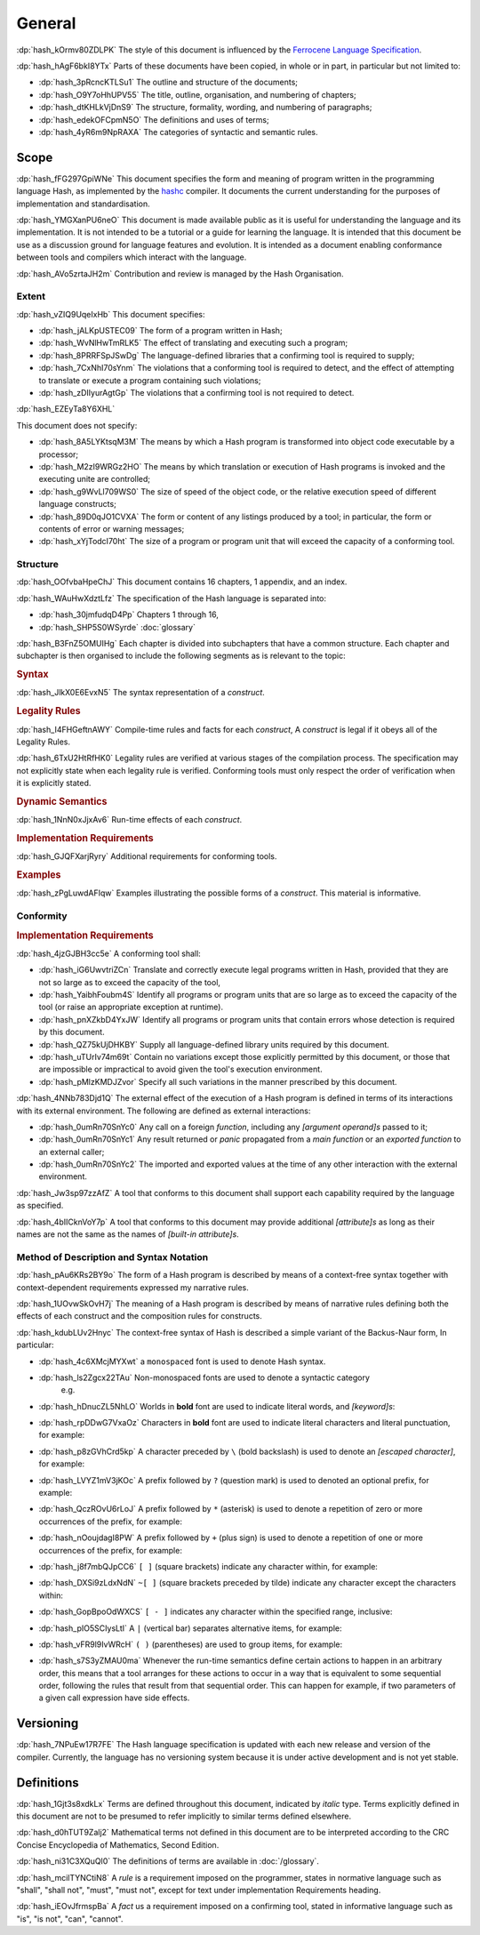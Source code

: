 .. default-domain:: spec

.. informational-page::

.. _hash_ftMIIovhjfOS:

General
=======

:dp:`hash_kOrmv80ZDLPK`
The style of this document is influenced by the `Ferrocene Language Specification <https://spec.ferrocene.dev/>`_.

:dp:`hash_hAgF6bkI8YTx`
Parts of these documents have been copied, in whole or in part, in particular but not limited 
to:

* :dp:`hash_3pRcncKTLSu1` The outline and structure of the documents;

* :dp:`hash_O9Y7oHhUPV55` The title, outline, organisation, and numbering of 
  chapters;

* :dp:`hash_dtKHLkVjDnS9` The structure, formality, wording, and numbering of 
  paragraphs;

* :dp:`hash_edekOFCpmN5O` The definitions and uses of terms;

* :dp:`hash_4yR6m9NpRAXA` The categories of syntactic and semantic rules.

.. _hash_kFWfRKHn1ppa:

Scope
-----

:dp:`hash_fFG297GpiWNe`
This document specifies the form and meaning of program written in the programming language 
Hash, as implemented by the `hashc <https://github.com/hash-org/hashc>`_ compiler. It documents 
the current understanding for the purposes of implementation and standardisation.

:dp:`hash_YMGXanPU6neO`
This document is made available public as it is useful for understanding the language and
its implementation. It is not intended to be a tutorial or a guide for learning the language.
It is intended that this document be use as a discussion ground for language features and
evolution. It is intended as a document enabling conformance between tools and compilers 
which interact with the language.

:dp:`hash_AVo5zrtaJH2m`
Contribution and review is managed by the Hash Organisation.


.. _hash_pZOw7qE8wyqU:

Extent
~~~~~~

:dp:`hash_vZIQ9UqeIxHb`
This document specifies:

* :dp:`hash_jALKpUSTEC09` The form of a program written in Hash;

* :dp:`hash_WvNlHwTmRLK5` The effect of translating and executing such a program;

* :dp:`hash_8PRRFSpJSwDg` The language-defined libraries that a confirming tool is required to supply;

* :dp:`hash_7CxNhI70sYnm` The violations that a conforming tool is required to detect, and the effect of attempting to translate or execute a program containing such violations;

* :dp:`hash_zDIIyurAgtGp` The violations that a confirming tool is not required to detect.

:dp:`hash_EZEyTa8Y6XHL`

This document does not specify:

* :dp:`hash_8A5LYKtsqM3M` The means by which a Hash program is transformed into object code executable by a processor;

* :dp:`hash_M2zI9WRGz2HO` The means by which translation or execution of Hash programs is invoked and the executing unite are controlled;

* :dp:`hash_g9WvLl709WS0` The size of speed of the object code, or the relative execution speed of different language constructs;

* :dp:`hash_89D0qJO1CVXA` The form or content of any listings produced by a tool; in particular, the form or contents of error or warning messages;

* :dp:`hash_xYjTodcI70ht` The size of a program or program unit that will exceed the capacity of a conforming tool.
  
.. _hash_fdveazHsmDky:

Structure
~~~~~~~~~

:dp:`hash_OOfvbaHpeChJ`
This document contains 16 chapters, 1 appendix, and an index.

:dp:`hash_WAuHwXdztLfz`
The specification of the Hash language is separated into:

* :dp:`hash_30jmfudqD4Pp` Chapters 1 through 16,

* :dp:`hash_SHP5S0WSyrde` 
  :doc:`glossary`


:dp:`hash_B3FnZ5OMUIHg`
Each chapter is divided into subchapters that have a common structure. Each chapter and subchapter is then 
organised to include the following segments as is relevant to the topic:

.. rubric:: Syntax

:dp:`hash_JlkX0E6EvxN5`
The syntax representation of a :t:`construct`.

.. rubric:: Legality Rules

:dp:`hash_I4FHGeftnAWY`
Compile-time rules and facts for each :t:`construct`, A :t:`construct` is legal if it obeys 
all of the Legality Rules.

:dp:`hash_6TxU2HtRfHK0`
Legality rules are verified at various stages of the compilation process. The specification 
may not explicitly state when each legality rule is verified. Conforming tools must only 
respect the order of verification when it is explicitly stated.

.. rubric:: Dynamic Semantics

:dp:`hash_1NnN0xJjxAv6`
Run-time effects of each :t:`construct`.

.. rubric:: Implementation Requirements

:dp:`hash_GJQFXarjRyry`
Additional requirements for conforming tools.

.. rubric:: Examples

:dp:`hash_zPgLuwdAFIqw`
Examples illustrating the possible forms of a :t:`construct`. This material is informative.


.. _hash_G7J24ovihGlJ:

Conformity
~~~~~~~~~~

.. rubric:: Implementation Requirements

:dp:`hash_4jzGJBH3cc5e`
A conforming tool shall:

* :dp:`hash_iG6UwvtriZCn` Translate and correctly execute legal programs written in Hash, provided that they are not so large as  to exceed 
  the capacity of the tool,

* :dp:`hash_YaibhFoubm4S` Identify all programs or program units that are so large as to exceed the capacity of 
  the tool (or raise an appropriate exception at runtime).

* :dp:`hash_pnXZkbD4YxJW` Identify all programs or program units that contain errors whose detection is required by this document.

* :dp:`hash_QZ75kUjDHKBY` Supply all language-defined library units required by this document.

* :dp:`hash_uTUrIv74m69t` Contain no variations except those explicitly permitted by this document, or those that 
  are impossible or impractical to avoid given the tool's execution environment.

* :dp:`hash_pMlzKMDJZvor` Specify all such variations in the manner prescribed by this document.

:dp:`hash_4NNb783Djd1Q`
The external effect of the execution of a Hash program is defined in terms of its interactions with its 
external environment. The following are defined as external interactions:

* :dp:`hash_0umRn70SnYc0`  Any call on a foreign :t:`function`, including any :t:`[argument operand]s` passed to it;

* :dp:`hash_0umRn70SnYc1` Any result returned or :t:`panic` propagated from a :t:`main function` or an :t:`exported function`
  to an external caller;

* :dp:`hash_0umRn70SnYc2` The imported and exported values at the time of any other interaction with the external environment.


:dp:`hash_Jw3sp97zzAfZ` 
A tool that conforms to this document shall support each capability required by the language as specified.

:dp:`hash_4bIICknVoY7p`
A tool that conforms to this document may provide additional :t:`[attribute]s` as long as their names are 
not the same as the names of :t:`[built-in attribute]s`.

.. _hash_hyCfh5wZ1PHo:

Method of Description and Syntax Notation
~~~~~~~~~~~~~~~~~~~~~~~~~~~~~~~~~~~~~~~~~

:dp:`hash_pAu6KRs2BY9o`
The form of a Hash program is described by means of a context-free syntax together with 
context-dependent requirements expressed my narrative rules.

:dp:`hash_1UOvwSkOvH7j`
The meaning of a Hash program is described by means of narrative rules defining both the 
effects of each construct and the composition rules for constructs.

:dp:`hash_kdubLUv2Hnyc`
The context-free syntax of Hash is described a simple variant of the Backus-Naur form, In 
particular:

* :dp:`hash_4c6XMcjMYXwt` a ``monospaced`` font is used to denote Hash syntax.

* :dp:`hash_ls2Zgcx22TAu` Non-monospaced fonts are used to denote a syntactic category 
   e.g.

.. syntax::

   IntegerLiteral

* :dp:`hash_hDnucZL5NhLO` Worlds in **bold** font are used to indicate literal words, and 
  :t:`[keyword]s`:

.. syntax::

    $$struct$$
    $$if$$
    $$else$$

* :dp:`hash_rpDDwG7VxaOz` Characters in **bold** font are used to indicate literal characters and literal 
  punctuation, for example:

.. syntax::

    $$1$$
    $$N$$
    $$)$$
    $$->$$
    $$<<=$$

* :dp:`hash_p8zGVhCrd5kp` A character preceded by ``\`` (bold backslash) is used to denote 
  an :t:`[escaped character]`, for example:

.. syntax::
    
    $$\n$$
    $$\t$$
    $$\$$
    $$\"$$ 
    $$\\$$ 

* :dp:`hash_LVYZ1mV3jKOc` A prefix followed by ``?`` (question mark) is used to denoted 
  an optional prefix, for example:

.. syntax::

    IntegerSuffix?


* :dp:`hash_QczROvU6rLoJ` A prefix followed by ``*`` (asterisk) is used to denote a 
  repetition of zero or more occurrences of the prefix, for example:

.. syntax::
    
    TokenTree*


* :dp:`hash_nOoujdagI8PW` A prefix followed by ``+`` (plus sign) is used to denote a 
  repetition of one or more occurrences of the prefix, for example:

.. syntax::

    TokenTree+


* :dp:`hash_j8f7mbQJpCC6` ``[ ]`` (square brackets) indicate any character within, for example:

.. syntax::

     [$$a$$ $$_$$]

* :dp:`hash_DXSi9zLdxNdN` ``~[ ]`` (square brackets preceded by tilde) indicate any character 
  except the  characters within:

.. syntax::

    ~[$$\r$$ $$\n$$ $$:$$]

* :dp:`hash_GopBpoOdWXCS` ``[ - ]`` indicates any character within the specified range, inclusive:

.. syntax::

    [$$a..z$$ $$A..Z$$]

* :dp:`hash_pIO5SCIysLtI` A ``|`` (vertical bar) separates alternative items, for example:

.. syntax::

    Identifier | DecimalLiteral


* :dp:`hash_vFR9l9IvWRcH` ``( )`` (parentheses) are used to group items, for example:

.. syntax::

    ($$,$$ MatchArm)



* :dp:`hash_s7S3yZMAU0ma` Whenever the run-time semantics define certain actions to happen in an arbitrary 
  order, this means that a tool arranges for these actions to occur in a way that is equivalent to some
  sequential order, following the rules that result from that sequential order. This can happen for example,
  if two parameters of a given call expression have side effects.

.. _hash_gtzKeBC1cGwD:

Versioning
----------

:dp:`hash_7NPuEw17R7FE`
The Hash language specification is updated with each new release and version of the 
compiler. Currently, the language has no versioning system because it is under active 
development and is not yet stable.

.. _hash_J5yw7XFVjs0t:

Definitions
-----------

:dp:`hash_1Gjt3s8xdkLx`
Terms are defined throughout this document, indicated by *italic* type. Terms 
explicitly defined in this document are not to be presumed to refer implicitly 
to similar terms defined elsewhere.

:dp:`hash_d0hTUT9Zalj2`
Mathematical terms not defined in this document are to be interpreted according to the 
CRC Concise Encyclopedia of Mathematics, Second Edition.

:dp:`hash_ni31C3XQuQl0`
The definitions of terms are available in :doc:`/glossary`.

:dp:`hash_mcilTYNCtiN8`
A *rule* is a requirement imposed on the programmer, states in normative 
language such as "shall", "shall not", "must", "must not", except for text under 
implementation Requirements heading.

:dp:`hash_iEOvJfrmspBa`
A *fact* us a requirement imposed on a confirming tool, stated in informative language 
such as "is", "is not", "can", "cannot".
